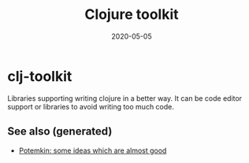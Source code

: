 #+TITLE: Clojure toolkit
#+OPTIONS: toc:nil
#+ROAM_ALIAS: clj-toolkit
#+ROAM_TAGS: clj-toolkit clj
#+DATE: 2020-05-05

* clj-toolkit

  Libraries supporting writing clojure in a better way. It can be code editor
  support or libraries to avoid writing too much code.

** See also (generated)

   - [[file:20200505124708-potemkin.org][Potemkin: some ideas which are almost good]]

